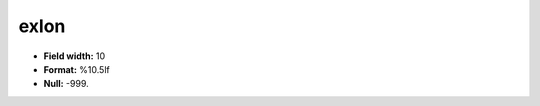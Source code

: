 .. _css2.8-exlon_attributes:

**exlon**
---------

* **Field width:** 10
* **Format:** %10.5lf
* **Null:** -999.
